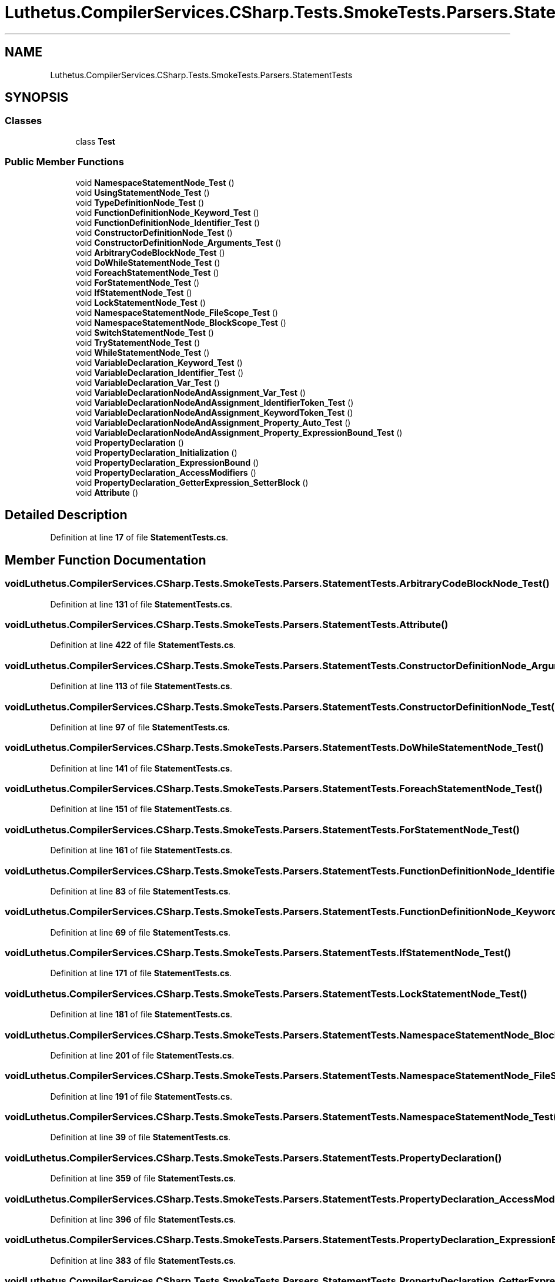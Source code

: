 .TH "Luthetus.CompilerServices.CSharp.Tests.SmokeTests.Parsers.StatementTests" 3 "Version 1.0.0" "Luthetus.Ide" \" -*- nroff -*-
.ad l
.nh
.SH NAME
Luthetus.CompilerServices.CSharp.Tests.SmokeTests.Parsers.StatementTests
.SH SYNOPSIS
.br
.PP
.SS "Classes"

.in +1c
.ti -1c
.RI "class \fBTest\fP"
.br
.in -1c
.SS "Public Member Functions"

.in +1c
.ti -1c
.RI "void \fBNamespaceStatementNode_Test\fP ()"
.br
.ti -1c
.RI "void \fBUsingStatementNode_Test\fP ()"
.br
.ti -1c
.RI "void \fBTypeDefinitionNode_Test\fP ()"
.br
.ti -1c
.RI "void \fBFunctionDefinitionNode_Keyword_Test\fP ()"
.br
.ti -1c
.RI "void \fBFunctionDefinitionNode_Identifier_Test\fP ()"
.br
.ti -1c
.RI "void \fBConstructorDefinitionNode_Test\fP ()"
.br
.ti -1c
.RI "void \fBConstructorDefinitionNode_Arguments_Test\fP ()"
.br
.ti -1c
.RI "void \fBArbitraryCodeBlockNode_Test\fP ()"
.br
.ti -1c
.RI "void \fBDoWhileStatementNode_Test\fP ()"
.br
.ti -1c
.RI "void \fBForeachStatementNode_Test\fP ()"
.br
.ti -1c
.RI "void \fBForStatementNode_Test\fP ()"
.br
.ti -1c
.RI "void \fBIfStatementNode_Test\fP ()"
.br
.ti -1c
.RI "void \fBLockStatementNode_Test\fP ()"
.br
.ti -1c
.RI "void \fBNamespaceStatementNode_FileScope_Test\fP ()"
.br
.ti -1c
.RI "void \fBNamespaceStatementNode_BlockScope_Test\fP ()"
.br
.ti -1c
.RI "void \fBSwitchStatementNode_Test\fP ()"
.br
.ti -1c
.RI "void \fBTryStatementNode_Test\fP ()"
.br
.ti -1c
.RI "void \fBWhileStatementNode_Test\fP ()"
.br
.ti -1c
.RI "void \fBVariableDeclaration_Keyword_Test\fP ()"
.br
.ti -1c
.RI "void \fBVariableDeclaration_Identifier_Test\fP ()"
.br
.ti -1c
.RI "void \fBVariableDeclaration_Var_Test\fP ()"
.br
.ti -1c
.RI "void \fBVariableDeclarationNodeAndAssignment_Var_Test\fP ()"
.br
.ti -1c
.RI "void \fBVariableDeclarationNodeAndAssignment_IdentifierToken_Test\fP ()"
.br
.ti -1c
.RI "void \fBVariableDeclarationNodeAndAssignment_KeywordToken_Test\fP ()"
.br
.ti -1c
.RI "void \fBVariableDeclarationNodeAndAssignment_Property_Auto_Test\fP ()"
.br
.ti -1c
.RI "void \fBVariableDeclarationNodeAndAssignment_Property_ExpressionBound_Test\fP ()"
.br
.ti -1c
.RI "void \fBPropertyDeclaration\fP ()"
.br
.ti -1c
.RI "void \fBPropertyDeclaration_Initialization\fP ()"
.br
.ti -1c
.RI "void \fBPropertyDeclaration_ExpressionBound\fP ()"
.br
.ti -1c
.RI "void \fBPropertyDeclaration_AccessModifiers\fP ()"
.br
.ti -1c
.RI "void \fBPropertyDeclaration_GetterExpression_SetterBlock\fP ()"
.br
.ti -1c
.RI "void \fBAttribute\fP ()"
.br
.in -1c
.SH "Detailed Description"
.PP 
Definition at line \fB17\fP of file \fBStatementTests\&.cs\fP\&.
.SH "Member Function Documentation"
.PP 
.SS "void Luthetus\&.CompilerServices\&.CSharp\&.Tests\&.SmokeTests\&.Parsers\&.StatementTests\&.ArbitraryCodeBlockNode_Test ()"

.PP
Definition at line \fB131\fP of file \fBStatementTests\&.cs\fP\&.
.SS "void Luthetus\&.CompilerServices\&.CSharp\&.Tests\&.SmokeTests\&.Parsers\&.StatementTests\&.Attribute ()"

.PP
Definition at line \fB422\fP of file \fBStatementTests\&.cs\fP\&.
.SS "void Luthetus\&.CompilerServices\&.CSharp\&.Tests\&.SmokeTests\&.Parsers\&.StatementTests\&.ConstructorDefinitionNode_Arguments_Test ()"

.PP
Definition at line \fB113\fP of file \fBStatementTests\&.cs\fP\&.
.SS "void Luthetus\&.CompilerServices\&.CSharp\&.Tests\&.SmokeTests\&.Parsers\&.StatementTests\&.ConstructorDefinitionNode_Test ()"

.PP
Definition at line \fB97\fP of file \fBStatementTests\&.cs\fP\&.
.SS "void Luthetus\&.CompilerServices\&.CSharp\&.Tests\&.SmokeTests\&.Parsers\&.StatementTests\&.DoWhileStatementNode_Test ()"

.PP
Definition at line \fB141\fP of file \fBStatementTests\&.cs\fP\&.
.SS "void Luthetus\&.CompilerServices\&.CSharp\&.Tests\&.SmokeTests\&.Parsers\&.StatementTests\&.ForeachStatementNode_Test ()"

.PP
Definition at line \fB151\fP of file \fBStatementTests\&.cs\fP\&.
.SS "void Luthetus\&.CompilerServices\&.CSharp\&.Tests\&.SmokeTests\&.Parsers\&.StatementTests\&.ForStatementNode_Test ()"

.PP
Definition at line \fB161\fP of file \fBStatementTests\&.cs\fP\&.
.SS "void Luthetus\&.CompilerServices\&.CSharp\&.Tests\&.SmokeTests\&.Parsers\&.StatementTests\&.FunctionDefinitionNode_Identifier_Test ()"

.PP
Definition at line \fB83\fP of file \fBStatementTests\&.cs\fP\&.
.SS "void Luthetus\&.CompilerServices\&.CSharp\&.Tests\&.SmokeTests\&.Parsers\&.StatementTests\&.FunctionDefinitionNode_Keyword_Test ()"

.PP
Definition at line \fB69\fP of file \fBStatementTests\&.cs\fP\&.
.SS "void Luthetus\&.CompilerServices\&.CSharp\&.Tests\&.SmokeTests\&.Parsers\&.StatementTests\&.IfStatementNode_Test ()"

.PP
Definition at line \fB171\fP of file \fBStatementTests\&.cs\fP\&.
.SS "void Luthetus\&.CompilerServices\&.CSharp\&.Tests\&.SmokeTests\&.Parsers\&.StatementTests\&.LockStatementNode_Test ()"

.PP
Definition at line \fB181\fP of file \fBStatementTests\&.cs\fP\&.
.SS "void Luthetus\&.CompilerServices\&.CSharp\&.Tests\&.SmokeTests\&.Parsers\&.StatementTests\&.NamespaceStatementNode_BlockScope_Test ()"

.PP
Definition at line \fB201\fP of file \fBStatementTests\&.cs\fP\&.
.SS "void Luthetus\&.CompilerServices\&.CSharp\&.Tests\&.SmokeTests\&.Parsers\&.StatementTests\&.NamespaceStatementNode_FileScope_Test ()"

.PP
Definition at line \fB191\fP of file \fBStatementTests\&.cs\fP\&.
.SS "void Luthetus\&.CompilerServices\&.CSharp\&.Tests\&.SmokeTests\&.Parsers\&.StatementTests\&.NamespaceStatementNode_Test ()"

.PP
Definition at line \fB39\fP of file \fBStatementTests\&.cs\fP\&.
.SS "void Luthetus\&.CompilerServices\&.CSharp\&.Tests\&.SmokeTests\&.Parsers\&.StatementTests\&.PropertyDeclaration ()"

.PP
Definition at line \fB359\fP of file \fBStatementTests\&.cs\fP\&.
.SS "void Luthetus\&.CompilerServices\&.CSharp\&.Tests\&.SmokeTests\&.Parsers\&.StatementTests\&.PropertyDeclaration_AccessModifiers ()"

.PP
Definition at line \fB396\fP of file \fBStatementTests\&.cs\fP\&.
.SS "void Luthetus\&.CompilerServices\&.CSharp\&.Tests\&.SmokeTests\&.Parsers\&.StatementTests\&.PropertyDeclaration_ExpressionBound ()"

.PP
Definition at line \fB383\fP of file \fBStatementTests\&.cs\fP\&.
.SS "void Luthetus\&.CompilerServices\&.CSharp\&.Tests\&.SmokeTests\&.Parsers\&.StatementTests\&.PropertyDeclaration_GetterExpression_SetterBlock ()"

.PP
Definition at line \fB409\fP of file \fBStatementTests\&.cs\fP\&.
.SS "void Luthetus\&.CompilerServices\&.CSharp\&.Tests\&.SmokeTests\&.Parsers\&.StatementTests\&.PropertyDeclaration_Initialization ()"

.PP
Definition at line \fB370\fP of file \fBStatementTests\&.cs\fP\&.
.SS "void Luthetus\&.CompilerServices\&.CSharp\&.Tests\&.SmokeTests\&.Parsers\&.StatementTests\&.SwitchStatementNode_Test ()"

.PP
Definition at line \fB211\fP of file \fBStatementTests\&.cs\fP\&.
.SS "void Luthetus\&.CompilerServices\&.CSharp\&.Tests\&.SmokeTests\&.Parsers\&.StatementTests\&.TryStatementNode_Test ()"

.PP
Definition at line \fB226\fP of file \fBStatementTests\&.cs\fP\&.
.SS "void Luthetus\&.CompilerServices\&.CSharp\&.Tests\&.SmokeTests\&.Parsers\&.StatementTests\&.TypeDefinitionNode_Test ()"

.PP
Definition at line \fB59\fP of file \fBStatementTests\&.cs\fP\&.
.SS "void Luthetus\&.CompilerServices\&.CSharp\&.Tests\&.SmokeTests\&.Parsers\&.StatementTests\&.UsingStatementNode_Test ()"

.PP
Definition at line \fB49\fP of file \fBStatementTests\&.cs\fP\&.
.SS "void Luthetus\&.CompilerServices\&.CSharp\&.Tests\&.SmokeTests\&.Parsers\&.StatementTests\&.VariableDeclaration_Identifier_Test ()"

.PP
Definition at line \fB268\fP of file \fBStatementTests\&.cs\fP\&.
.SS "void Luthetus\&.CompilerServices\&.CSharp\&.Tests\&.SmokeTests\&.Parsers\&.StatementTests\&.VariableDeclaration_Keyword_Test ()"

.PP
Definition at line \fB256\fP of file \fBStatementTests\&.cs\fP\&.
.SS "void Luthetus\&.CompilerServices\&.CSharp\&.Tests\&.SmokeTests\&.Parsers\&.StatementTests\&.VariableDeclaration_Var_Test ()"

.PP
Definition at line \fB280\fP of file \fBStatementTests\&.cs\fP\&.
.SS "void Luthetus\&.CompilerServices\&.CSharp\&.Tests\&.SmokeTests\&.Parsers\&.StatementTests\&.VariableDeclarationNodeAndAssignment_IdentifierToken_Test ()"

.PP
Definition at line \fB305\fP of file \fBStatementTests\&.cs\fP\&.
.SS "void Luthetus\&.CompilerServices\&.CSharp\&.Tests\&.SmokeTests\&.Parsers\&.StatementTests\&.VariableDeclarationNodeAndAssignment_KeywordToken_Test ()"

.PP
Definition at line \fB318\fP of file \fBStatementTests\&.cs\fP\&.
.SS "void Luthetus\&.CompilerServices\&.CSharp\&.Tests\&.SmokeTests\&.Parsers\&.StatementTests\&.VariableDeclarationNodeAndAssignment_Property_Auto_Test ()"

.PP
Definition at line \fB331\fP of file \fBStatementTests\&.cs\fP\&.
.SS "void Luthetus\&.CompilerServices\&.CSharp\&.Tests\&.SmokeTests\&.Parsers\&.StatementTests\&.VariableDeclarationNodeAndAssignment_Property_ExpressionBound_Test ()"

.PP
Definition at line \fB344\fP of file \fBStatementTests\&.cs\fP\&.
.SS "void Luthetus\&.CompilerServices\&.CSharp\&.Tests\&.SmokeTests\&.Parsers\&.StatementTests\&.VariableDeclarationNodeAndAssignment_Var_Test ()"

.PP
Definition at line \fB292\fP of file \fBStatementTests\&.cs\fP\&.
.SS "void Luthetus\&.CompilerServices\&.CSharp\&.Tests\&.SmokeTests\&.Parsers\&.StatementTests\&.WhileStatementNode_Test ()"

.PP
Definition at line \fB246\fP of file \fBStatementTests\&.cs\fP\&.

.SH "Author"
.PP 
Generated automatically by Doxygen for Luthetus\&.Ide from the source code\&.
